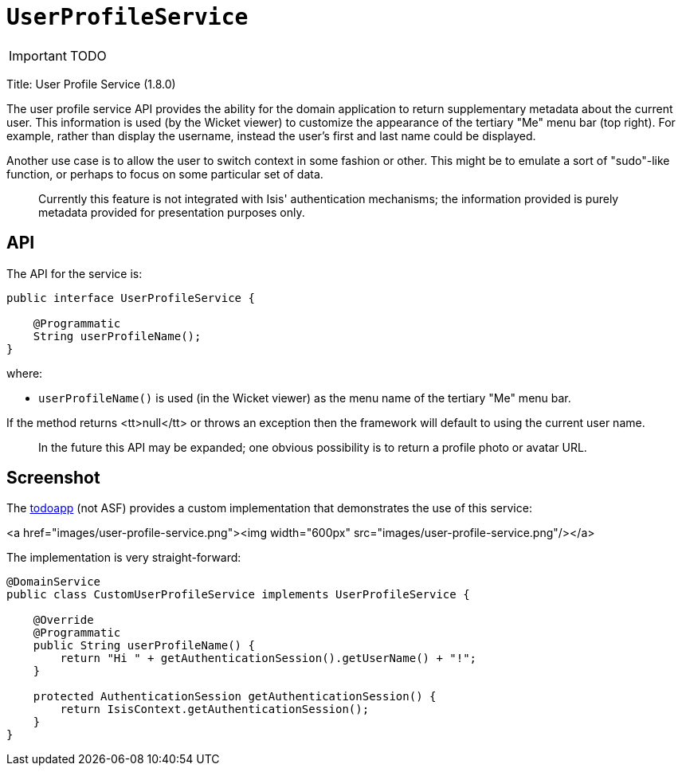 [[_ug_reference-services-spi_manpage-UserProfileService]]
= `UserProfileService`
:Notice: Licensed to the Apache Software Foundation (ASF) under one or more contributor license agreements. See the NOTICE file distributed with this work for additional information regarding copyright ownership. The ASF licenses this file to you under the Apache License, Version 2.0 (the "License"); you may not use this file except in compliance with the License. You may obtain a copy of the License at. http://www.apache.org/licenses/LICENSE-2.0 . Unless required by applicable law or agreed to in writing, software distributed under the License is distributed on an "AS IS" BASIS, WITHOUT WARRANTIES OR  CONDITIONS OF ANY KIND, either express or implied. See the License for the specific language governing permissions and limitations under the License.
:_basedir: ../
:_imagesdir: images/

IMPORTANT: TODO



Title: User Profile Service (1.8.0)

The user profile service API provides the ability for the domain application to return supplementary metadata about
the current user. This information is used (by the Wicket viewer) to customize the appearance of the tertiary
"Me" menu bar (top right). For example, rather than display the username, instead the user's first and last name
could be displayed.

Another use case is to allow the user to switch context in some fashion or other. This might be to emulate a
sort of "sudo"-like function, or perhaps to focus on some particular set of data.

____

Currently this feature is not integrated with Isis' authentication mechanisms; the information provided is purely metadata provided for presentation purposes only.

____

== API

The API for the service is:

[source]
----
public interface UserProfileService {

    @Programmatic
    String userProfileName();
}
----

where:

* `userProfileName()` is used (in the Wicket viewer) as the menu name of the tertiary "Me" menu bar.

If the method returns <tt>null</tt> or throws an exception then the framework will default to using the current user name.

____

In the future this API may be expanded; one obvious possibility is to return a profile photo or avatar URL.

____

== Screenshot

The https://github.com/isisaddons/isis-app-todoapp[todoapp] (not ASF) provides a custom implementation that
demonstrates the use of this service:

<a href="images/user-profile-service.png"><img width="600px" src="images/user-profile-service.png"/></a>

The implementation is very straight-forward:

[source]
----
@DomainService
public class CustomUserProfileService implements UserProfileService {

    @Override
    @Programmatic
    public String userProfileName() {
        return "Hi " + getAuthenticationSession().getUserName() + "!";
    }

    protected AuthenticationSession getAuthenticationSession() {
        return IsisContext.getAuthenticationSession();
    }
}
----